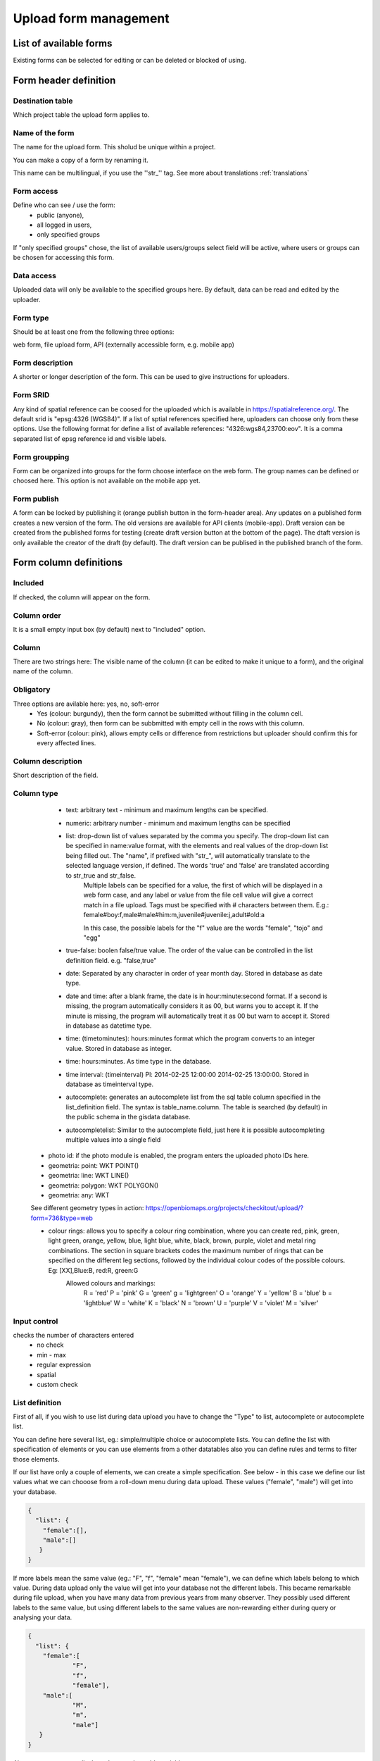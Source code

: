 .. _manage-upload-forms:

Upload form management
======================

List of available forms
-----------------------
Existing forms can be selected for editing or can be deleted or blocked of using.


Form header definition
----------------------

Destination table
.................
Which project table the upload form applies to.

Name of the form
................
The name for the upload form. This sholud be unique within a project.

You can make a copy of a form by renaming it.

This name can be multilingual, if you use the ''str_'' tag. See more about translations :ref:`translations`

Form access
...........
Define who can see / use the form: 
	- public (anyone), 
	- all logged in users, 
	- only specified groups
	
If "only specified groups" chose,  the list of available users/groups select field will be active, where users or groups can be chosen for accessing this form.

Data access
...........
Uploaded data will only be available to the specified groups here. By default, data can be read and edited by the uploader.

Form type
.........
Should be at least one from the following three options:

web form, file upload form, API (externally accessible form, e.g. mobile app)

Form description
................
A shorter or longer description of the form. This can be used to give instructions for uploaders.

Form SRID
.........
Any kind of spatial reference can be coosed for the uploaded which is available in https://spatialreference.org/. The default srid is "epsg:4326 (WGS84)". If a list of sptial references specified here, uploaders can choose only from these options. 
Use the following format for define a list of available references: "4326:wgs84,23700:eov". It is a comma separated list of epsg reference id and visible labels.

Form groupping
..............
Form can be organized into groups for the form choose interface on the web form. The group names can be defined or choosed here.
This option is not available on the mobile app yet.

Form publish
............
A form can be locked by publishing it (orange publish button in the form-header area). Any updates on a published form creates a new version of the form. The old versions are available for API clients (mobile-app). Draft version can be created from the published forms for testing (create draft version button at the bottom of the page). The dtaft version is only available the creator of the draft (by default). The draft version can be publised in the published branch of the form.

Form column definitions
-----------------------

Included
........
If checked, the column will appear on the form.
    
Column order
............
It is a small empty input box (by default) next to "included" option.

Column
......
There are two strings here: The visible name of the column (it can be edited to make it unique to a form), and the original name of the column.
    
Obligatory
..........
Three options are avilable here: yes, no, soft-error
    - Yes (colour: burgundy), then the form cannot be submitted without filling in the column cell.
    - No (colour: gray), then form can be subbmitted with empty cell in the  rows with this column.
    - Soft-error (colour: pink), allows empty cells or difference from restrictions but uploader should confirm this for every affected lines.

    
Column description
..................
Short description of the field.
    
Column type
...........
    - text: arbitrary text - minimum and maximum lengths can be specified.
        
    - numeric: arbitrary number - minimum and maximum lengths can be specified
        
    - list: drop-down list of values separated by the comma you specify. The drop-down list can be specified in name:value format, with the elements and real values of the drop-down list being filled out. The "name", if prefixed with "str\_", will automatically translate to the selected language version, if defined. The words 'true' and 'false' are translated according to str_true and str_false. 
        Multiple labels can be specified for a value, the first of which will be displayed in a web form case, and any label or value from the file cell value will give a correct match in a file upload. Tags must be specified with # characters between them. E.g.: female#boy:f,male#male#him:m,juvenile#juvenile:j,adult#old:a
        
        In this case, the possible labels for the "f" value are the words "female", "tojo" and "egg"
        
    - true-false: boolen false/true value. The order of the value can be controlled in the list definition field. e.g. "false,true"
        
    - date: Separated by any character in order of year month day. Stored in database as date type.
        
    - date and time: after a blank frame, the date is in hour:minute:second format. If a second is missing, the program automatically considers it as 00, but warns you to accept it. If the minute is missing, the program will automatically treat it as 00 but warn to accept it. Stored in database as datetime type.
        
    - time: (timetominutes): hours:minutes format which the program converts to an integer value. Stored in database as integer.
        
    - time: hours:minutes. As time type in the database.
        
    - time interval: (timeinterval) Pl: 2014-02-25 12:00:00 2014-02-25 13:00:00. Stored in database as timeinterval type.
        
    - autocomplete: generates an autocomplete list from the sql table column specified in the list_definition field. The syntax is table_name.column. The table is searched (by default) in the public schema in the gisdata database.

    - autocompletelist: Similar to the autocomplete field, just here it is possible autocompleting multiple values into a single field
        
   - photo id: if the photo module is enabled, the program enters the uploaded photo IDs here.
        
   - geometria: point: WKT POINT()
        
   - geometria: line: WKT LINE()
        
   - geometria: polygon: WKT POLYGON()
        
   - geometria: any: WKT
   
   See different geometry types in action: https://openbiomaps.org/projects/checkitout/upload/?form=736&type=web
        
   - colour rings: allows you to specify a colour ring combination, where you can create red, pink, green, light green, orange, yellow, blue, light blue, white, black, brown, purple, violet and metal ring combinations. The section in square brackets codes the maximum number of rings that can be specified on the different leg sections, followed by the individual colour codes of the possible colours. Eg: [XX],Blue:B, red:R, green:G
        Allowed colours and markings: 
            R = 'red'
            P = 'pink'
            G = 'green'
            g = 'lightgreen'
            O = 'orange'
            Y = 'yellow'
            B = 'blue'
            b = 'lightblue'
            W = 'white'
            K = 'black'
            N = 'brown'
            U = 'purple'
            V = 'violet'
            M = 'silver'

        
Input control
.............
checks the number of characters entered
        - no check
        - min - max
        - regular expression
        - spatial
        - custom check
    
List definition
...............
First of all, if you wish to use list during data upload you have to change the "Type" to list, autocomplete or autocomplete list.

You can define here several list, eg.: simple/multiple choice or autocomplete lists. You can define the list with specification of elements or you can use elements from a other datatables also you can define rules and terms to filter those elements.

If our list have only a couple of elements, we can create a simple specification. See below - in this case we define our list values what we can chooose from a roll-down menu during data upload. These values ("female", "male") will get into your database.

.. code-block:: json

    {
      "list": {
        "female":[],
        "male":[]
       }
    }

If more labels mean the same value (eg.: "F", "f", "female" mean "female"), we can define which labels belong to which value. During data upload only the value will get into your database not the different labels. This became remarkable during file upload, when you have many data from previous years from many observer. They possibly used different labels to the same value, but using different labels to the same values are non-rewarding either during query or analysing your data.

.. code-block:: json

    {
      "list": {
        "female":[
        	"F",
        	"f",
        	"female"],
        "male":[
                "M",
        	"m",
        	"male"]
       }
    }

Also we can create our list based on another table variable.

.. code-block:: json

    {
      "list": {
            "val1": ["label1", "label2"]
      },
      "optionsSchema": "",
      "optionsTable": "",
      "valueColumn": "",
      "labelColumn": "",
      "filterColumn": "",
      "pictures": {
            "val1": "url-string"
      },
      "triggerTargetColumn": [
        ""
      ],
      "Function": "",
      "disabled": ["val1"],
      "preFilterColumn": [
        ""
      ],
      "preFilterValue": [
        ""
      ],
      "preFilterRelation": [
        ""
      ]
      "multiselect":"true or false, default is false",
      "selected":["val1"],
      "size": numeric value
      "orderBy": [
        "column or SQL expression"
      ],
      "order": [
        "ASC OR DESC"
      ],
      "limit": numeric value
    }

Joint lists 
............
Create a list in a column (starter column), which determines the list of your choosed column ("list in the list"). First of all you have to create a background table (animal_taxons), which contain data about which groups include which groups. For example, this table can show which genre belong to which family and/or which families belong to which order, like vertebrates (animal_supergoup) contain amphibian, reptile, bird, mammal (animal_group_name) and invertebrates include (animal_supergroup) cnidaria, insects (animal_group_name) etz...

You can add your code of "joint list" in the "list definition" field. The first part of the code determine that which column will affected by the "starter column" (you have to type it in the json field of the starter column):

.. code-block:: json

    {
    "triggerTargetColumn": [
        "affected_list_name"
    ],
   "Function": "select_list",
    "optionsSchema": "shared",
    "optionsTable": "animal_taxons",
    "valueColumn": "animal_group_name",
    "labelColumn": "animal_group_name",
    "labelAsValue": true
    }

Code explanation:
	"Function" - always "select_list"
	"optionsSchema" - always "shared"
	"optionsTable" - "background_table_name"
	"valueColumn" - column from the background table, what you use for the list, where the code is in (starter_column)
	"labelColumn" - create the list in the affected column based on strater column

The next step to determine in our affected column, from which column it should take the values out (you have to type it in the json field of the affected column):

.. code-block:: json

    {
    "optionsTable": "animal_taxons",
    "valueColumn": "animal_group_name",
    "labelColumn": "animal_group_name",
    "filterColumn": "animal_supergroup",
    "Function": "select_list",
    "optionsSchema": "shared"
    }

Code explanation (only the new variables explained here):
	"filterColumn" - determine which was the starer column

With the "joint list" option you can connect more than 2 columns also.

.. code-block:: json

    {
    "optionsSchema": "shared",
    "optionsTable": "animal_taxons",
    "filterColumn": "animal_supergroup",
    "Function": "select_list",
    "valueColumn": "animal_group_name",
    "triggerTargetColumn": [
        "species"
    ],
    "labelColumn": "animal_group_name"
    }

"triggerTargetColumn" all the time trigger the next column. "filterColumn" always mark to the previous column. "valueColumn" and the "labelColumn" always mark the actual column.

Other examples:
1. Determine buildings inside the settlement. We collect data from species breeding in artificial nestboxes. We would like to create an autocomplete list for the settlement column, also we would like to create a simple list in the building column. Our background table (tytoalba_buildings) contain the nestboxes spatial distribution: on which buildings in which settlement. The building column of out background table contains huge amount of possible values, but not the all building occur in all settlement. Therefore we would like to create a filtered building list based on the settlement list.

FIRST STEP: we establish the autocomplete list of settlement column. We turn the column type to autocomplete, than we determine which values are we need from our background table and also we point to the building column:

.. code-block:: json

	{
    	"triggerTargetColumn": [
        	"building"
    	],
    	"Function": "select_list",
    	"optionsSchema": "public",
    	"optionsTable": "tytoalba_buildings",
    	"valueColumn": "settlement"
	}

Second step: we establish the simple list of building column. We turn the column type to list, than we determine the value of our list and filter based on settlement column:

.. code-block:: json

	{
    	"optionsTable": "tytoalba_buildings",
    	"filterColumn": "settlement",
    	"Function": "select_list",
    	"valueColumn": "building"
	}

Default values
..............
You can predefine a value for a field. There are several dynamic predefined values:
    - _autocomplete
    - _input
    - _list
    - _geometry
    - _login_name
    - _email
    - _boolean
    - _attacment
    - _datum
    - _auto_geometry

    If you want an empty input field, you have to specify _input, if you want a selection list, you have to specify _list (it fills the list with the elements of the definition), if you want a geometry selection, you have to specify _geometry, and _datum results in a date selection field.

Field display options 
.....................
    - sticky
        This has real significance in the mobile application. If this option is selected, the field will retain its value when new rows start.
    - hidden
        Field not displayed.
    - read only
        Field value cannot be modified.
    - once
        Field displayed only once in observation-list in mobile app at the end of observation
        (This option will used in the web form to pull out a field from the table over the table. Currenty, using the default value option do this for the web form)
    - list element as buttons
        List element will be diplayed as buttons. Pictures can be used in the buttons. 
          Pictures should be defined in for all list elements in the list definition like in this example:
          If the list has the following values: animals, plants, mushrooms, bats

.. code-block:: json

    {
        "pictures": {
            "animals": "http://....png",
            "plants": "http://....png",
            "mushrooms": "http://....png",
            "bats": "http://....png"
        }
    }
    
Column relations
................
You can specify how to check or modify the value entered from the table for a value in another column. e.g.: for weight column, if the sex column is female, the values can take min 20 and max 30 numeric values (sex=female) {minmax(20:30)}

Check the contents of columns depending on the contents of other columns

See in action: https://openbiomaps.org/projects/checkitout/upload/?form=934&type=web

Pseudo columns
..............
Columns from other upload-forms can be added here with the following format: form-name:column1,column2,columnN
The listed column will be appear after this column. The data entered in the pseudo-columns will be uploaded using the the other form's definition. Using this feature let uploaders to upload data into two tables at once.


Relations pseudolanguage definition
-----------------------------------

( rel_field = rel_statement ) { rel_type = rel_value } , ( rel_field = rel_statement ) { rel_type = rel_value } , ...

IF an other cell value (rel_field) match to (rel_statement) THEN  this cell (rel_type) value should be (rel_value)

rel_type is a function related with the field type

     datum:          year            extraxt year component from a datum string
     
     text,numeric:   minmax          minmax range check
     
     any type:       obligatory      change obligatory setting                
                     inequality      check inequality with these symbols: <>= between index and current field. Causing error message.
		     
rel_statement can be a regexp based function. In this case statement should be started with !! and followed by a regexp expression e.g.  !!^(\d{2})$ 

     If statement is regexp rel_value also can be a function
     
     .       means replace current cell value with matched string from the matched string from the rel_field
     
     .+      means append current cell value to matched string from the rel_field 
     
     +.      means append matched string from the rel_field to the current cell value  

rel_value:

     IF rel_type is inequality according to php comparison operators
     
             +<.
	     
             +<=.
	     
             +>=.
	     
             +=.
	     
             +<>.
             
	     WHERE + is the matched rel_field value and . is the current cell value
             
     Else can be anything - may be ignored - depending on the used function

Examples
........

On the `tarsus_length` column

	(clutch_size=!!^([123])$) {obligatory(1)}

Which means it will be mandatory to fill the tarsus length if the nest size is 1, 2 or 3

On the `end_date` column. If the `found_date` field not empty, check, the `end_date` is grater than the `found_date`. If yes, returning TRUE else FALSE, which causing upload error.

    (found_date=!!^(.+)$) {inequality(+>=.)}

On a date field which not contains year part. If the `year` column is not empty, then the `date` field will be updated with this year (numbers)

    (year=!!^(d{4})$) {set(.)}

On the `ring_number` field. If the recapture's values is “1” then the `ring_number` will be obligatory.

    (recapture=1) {obligatory(1)}

On the `english_name` column. If the `scientific_name` is empty then the english_name will be obligatory.

    (scientific_name=!!(^$)) {obligatory(1)}

On the `amount_type` field. If the `number_of_individuals` grater than 50 then the `amount_type` will be “estimated value”, else if less or equal than 50, then “exact value”.

    (number_of_individuals>50) {set(estimated value)},(egyedszam<=50) {set(exact value)}
